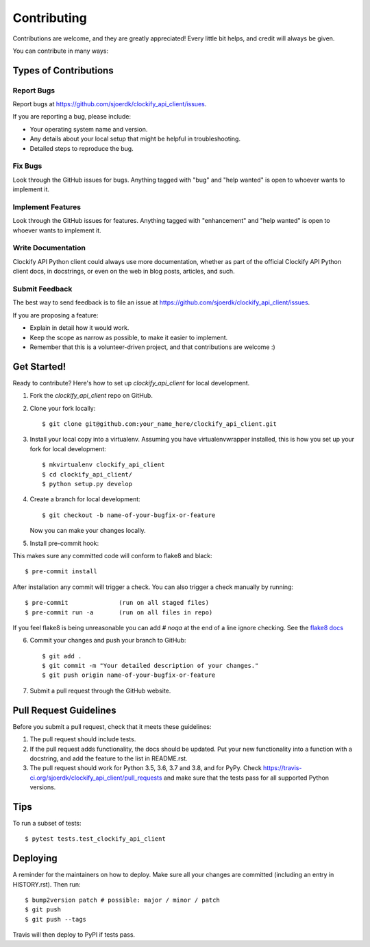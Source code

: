 .. highlight:: shell

============
Contributing
============

Contributions are welcome, and they are greatly appreciated! Every little bit
helps, and credit will always be given.

You can contribute in many ways:

Types of Contributions
----------------------

Report Bugs
~~~~~~~~~~~

Report bugs at https://github.com/sjoerdk/clockify_api_client/issues.

If you are reporting a bug, please include:

* Your operating system name and version.
* Any details about your local setup that might be helpful in troubleshooting.
* Detailed steps to reproduce the bug.

Fix Bugs
~~~~~~~~

Look through the GitHub issues for bugs. Anything tagged with "bug" and "help
wanted" is open to whoever wants to implement it.

Implement Features
~~~~~~~~~~~~~~~~~~

Look through the GitHub issues for features. Anything tagged with "enhancement"
and "help wanted" is open to whoever wants to implement it.

Write Documentation
~~~~~~~~~~~~~~~~~~~

Clockify API Python client could always use more documentation, whether as part of the
official Clockify API Python client docs, in docstrings, or even on the web in blog posts,
articles, and such.

Submit Feedback
~~~~~~~~~~~~~~~

The best way to send feedback is to file an issue at https://github.com/sjoerdk/clockify_api_client/issues.

If you are proposing a feature:

* Explain in detail how it would work.
* Keep the scope as narrow as possible, to make it easier to implement.
* Remember that this is a volunteer-driven project, and that contributions
  are welcome :)

Get Started!
------------

Ready to contribute? Here's how to set up `clockify_api_client` for local development.

1. Fork the `clockify_api_client` repo on GitHub.
2. Clone your fork locally::

    $ git clone git@github.com:your_name_here/clockify_api_client.git

3. Install your local copy into a virtualenv. Assuming you have virtualenvwrapper installed, this is how you set up your fork for local development::

    $ mkvirtualenv clockify_api_client
    $ cd clockify_api_client/
    $ python setup.py develop

4. Create a branch for local development::

    $ git checkout -b name-of-your-bugfix-or-feature

   Now you can make your changes locally.

5. Install pre-commit hook:

This makes sure any committed code will conform to flake8 and black::

    $ pre-commit install

After installation any commit will trigger a check. You can also trigger a check manually by running::

    $ pre-commit              (run on all staged files)
    $ pre-commit run -a       (run on all files in repo)

If you feel flake8 is being unreasonable you can add `# noqa` at the end of a line ignore checking.
See the `flake8 docs <https://flake8.pycqa.org/en/3.1.1/user/ignoring-errors.html#in-line-ignoring-errors>`_


6. Commit your changes and push your branch to GitHub::

    $ git add .
    $ git commit -m "Your detailed description of your changes."
    $ git push origin name-of-your-bugfix-or-feature

7. Submit a pull request through the GitHub website.

Pull Request Guidelines
-----------------------

Before you submit a pull request, check that it meets these guidelines:

1. The pull request should include tests.
2. If the pull request adds functionality, the docs should be updated. Put
   your new functionality into a function with a docstring, and add the
   feature to the list in README.rst.
3. The pull request should work for Python 3.5, 3.6, 3.7 and 3.8, and for PyPy. Check
   https://travis-ci.org/sjoerdk/clockify_api_client/pull_requests
   and make sure that the tests pass for all supported Python versions.

Tips
----

To run a subset of tests::

$ pytest tests.test_clockify_api_client


Deploying
---------

A reminder for the maintainers on how to deploy.
Make sure all your changes are committed (including an entry in HISTORY.rst).
Then run::

$ bump2version patch # possible: major / minor / patch
$ git push
$ git push --tags

Travis will then deploy to PyPI if tests pass.